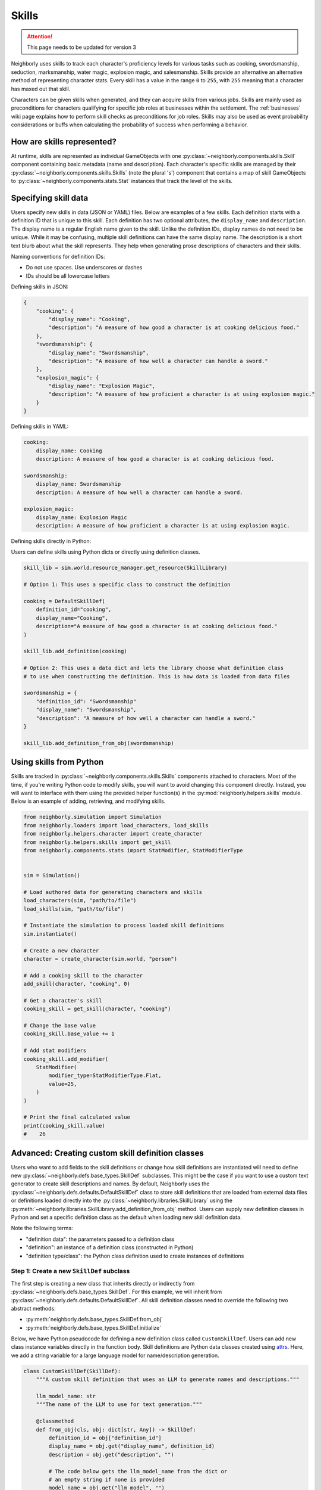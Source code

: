 .. _skills:

Skills
======

.. attention:: This page needs to be updated for version 3

Neighborly uses skills to track each character's proficiency levels for various tasks such as cooking, swordsmanship, seduction, marksmanship, water magic, explosion magic, and salesmanship. Skills provide an alternative an alternative method of representing character stats. Every skill has a value in the range ``0`` to ``255``, with ``255`` meaning that a character has maxed out that skill.

Characters can be given skills when generated, and they can acquire skills from various jobs. Skills are mainly used as preconditions for characters qualifying for specific job roles at businesses within the settlement. The :ref:`businesses` wiki page explains how to perform skill checks as preconditions for job roles. Skills may also be used as event probability considerations or buffs when calculating the probability of success when performing a behavior.

How are skills represented?
---------------------------

At runtime, skills are represented as individual GameObjects with one :py:class:`~neighborly.components.skills.Skill` component containing basic metadata (name and description). Each character's specific skills are managed by their :py:class:`~neighborly.components.skills.Skills` (note the plural 's') component that contains a map of skill GameObjects to :py:class:`~neighborly.components.stats.Stat` instances that track the level of the skills.

Specifying skill data
---------------------

Users specify new skills in data (JSON or YAML) files. Below are examples of a few skills. Each definition starts with a definition ID that is unique to this skill. Each definition has two optional attributes, the ``display_name`` and ``description``. The display name is a regular English name given to the skill. Unlike the definition IDs, display names do not need to be unique. While it may be confusing, multiple skill definitions can have the same display name. The description is a short text blurb about what the skill represents. They help when generating prose descriptions of characters and their skills.

Naming conventions for definition IDs:

- Do not use spaces. Use underscores or dashes
- IDs should be all lowercase letters

Defining skills in JSON:

.. code-block:: json

    {
        "cooking": {
            "display_name": "Cooking",
            "description": "A measure of how good a character is at cooking delicious food."
        },
        "swordsmanship": {
            "display_name": "Swordsmanship",
            "description": "A measure of how well a character can handle a sword."
        },
        "explosion_magic": {
            "display_name": "Explosion Magic",
            "description": "A measure of how proficient a character is at using explosion magic."
        }
    }

Defining skills in YAML:

.. code-block:: yaml

    cooking:
        display_name: Cooking
        description: A measure of how good a character is at cooking delicious food.

    swordsmanship:
        display_name: Swordsmanship
        description: A measure of how well a character can handle a sword.

    explosion_magic:
        display_name: Explosion Magic
        description: A measure of how proficient a character is at using explosion magic.

Defining skills directly in Python:

Users can define skills using Python dicts or directly using definition classes.

.. code-block:: python

    skill_lib = sim.world.resource_manager.get_resource(SkillLibrary)

    # Option 1: This uses a specific class to construct the definition

    cooking = DefaultSkillDef(
        definition_id="cooking",
        display_name="Cooking",
        description="A measure of how good a character is at cooking delicious food."
    )

    skill_lib.add_definition(cooking)

    # Option 2: This uses a data dict and lets the library choose what definition class
    # to use when constructing the definition. This is how data is loaded from data files

    swordsmanship = {
        "definition_id": "Swordsmanship"
        "display_name": "Swordsmanship",
        "description": "A measure of how well a character can handle a sword."
    }

    skill_lib.add_definition_from_obj(swordsmanship)


Using skills from Python
------------------------

Skills are tracked in :py:class:`~neighborly.components.skills.Skills` components attached to characters. Most of the time, if you're writing Python code to modify skills, you will want to avoid changing this component directly. Instead, you will want to interface with them using the provided helper function(s) in the :py:mod:`neighborly.helpers.skills` module. Below is an example of adding, retrieving, and modifying skills.

.. code-block:: python

    from neighborly.simulation import Simulation
    from neighborly.loaders import load_characters, load_skills
    from neighborly.helpers.character import create_character
    from neighborly.helpers.skills import get_skill
    from neighborly.components.stats import StatModifier, StatModifierType


    sim = Simulation()

    # Load authored data for generating characters and skills
    load_characters(sim, "path/to/file")
    load_skills(sim, "path/to/file")

    # Instantiate the simulation to process loaded skill definitions
    sim.instantiate()

    # Create a new character
    character = create_character(sim.world, "person")

    # Add a cooking skill to the character
    add_skill(character, "cooking", 0)

    # Get a character's skill
    cooking_skill = get_skill(character, "cooking")

    # Change the base value
    cooking_skill.base_value += 1

    # Add stat modifiers
    cooking_skill.add_modifier(
        StatModifier(
            modifier_type=StatModifierType.Flat,
            value=25,
        )
    )

    # Print the final calculated value
    print(cooking_skill.value)
    #    26

Advanced: Creating custom skill definition classes
--------------------------------------------------

Users who want to add fields to the skill definitions or change how skill definitions are instantiated will need to define new :py:class:`~neighborly.defs.base_types.SkillDef` subclasses. This might be the case if you want to use a custom text generator to create skill descriptions and names. By default, Neighborly uses the :py:class:`~neighborly.defs.defaults.DefaultSkillDef` class to store skill definitions that are loaded from external data files or definitions loaded directly into the :py:class:`~neighborly.libraries.SkillLibrary` using the :py:meth:`~neighborly.libraries.SkillLibrary.add_definition_from_obj` method. Users can supply new definition classes in Python and set a specific definition class as the default when loading new skill definition data.

Note the following terms:

- "definition data": the parameters passed to a definition class
- "definition": an instance of a definition class (constructed in Python)
- "definition type/class": the Python class definition used to create instances of definitions

Step 1: Create a new ``SkillDef`` subclass
~~~~~~~~~~~~~~~~~~~~~~~~~~~~~~~~~~~~~~~~~~

The first step is creating a new class that inherits directly or indirectly from :py:class:`~neighborly.defs.base_types.SkillDef`. For this example, we will inherit from :py:class:`~neighborly.defs.defaults.DefaultSkillDef`. All skill definition classes need to override the following two abstract methods:

- :py:meth:`neighborly.defs.base_types.SkillDef.from_obj`
- :py:meth:`neighborly.defs.base_types.SkillDef.initialize`

Below, we have Python pseudocode for defining a new definition class called ``CustomSkillDef``. Users can add new class instance variables directly in the function body. Skill definitions are Python data classes created using `attrs <https://www.attrs.org/en/stable/index.html>`_. Here, we add a string variable for a large language model for name/description generation.

.. code-block:: python

    class CustomSkillDef(SkillDef):
        """A custom skill definition that uses an LLM to generate names and descriptions."""

        llm_model_name: str
        """The name of the LLM to use for text generation."""

        @classmethod
        def from_obj(cls, obj: dict[str, Any]) -> SkillDef:
            definition_id = obj["definition_id"]
            display_name = obj.get("display_name", definition_id)
            description = obj.get("description", "")

            # The code below gets the llm_model_name from the dict or
            # an empty string if none is provided
            model_name = obj.get("llm_model", "")

            return cls(
                definition_id=definition_id,
                display_name=display_name,
                description=description,
            )

        def initialize(self, skill: GameObject) -> None:
            if self.llm_model_name == "gpt4":
                skill_name = ... # Do GPT-4 stuff
                description = ... # Do GPT-4 stuff
            if self.llm_model_name == "gpt3":
                skill_name = ... # Do GPT-3 stuff
                description = ... # Do GPT-3 stuff
            else:
                # Default to tracery
                tracery = skill.world.resource_manager.get_resource(Tracery)

                skill_name = tracery.generate(self.display_name)
                description = tracery.generate(self.description)

            skill.add_component(
                Skill(
                    definition_id=self.definition_id,
                    display_name=skill_name,
                    description=description,
                )
            )

Step 2: Add the definition class to the library
~~~~~~~~~~~~~~~~~~~~~~~~~~~~~~~~~~~~~~~~~~~~~~~

The next step before we can use this custom definition is to add it to the :py:class:`~neighborly.libraries.SkillLibrary` using :py:meth:`~neighborly.libraries.SkillLibrary.add_definition_type`. This method makes the definition available when loading data from data files. It allows users to override the default definition class used to load definition data.

The following code should be placed inside a plugin's ``load_plugin()`` function. However, it can be placed anywhere after the simulation has been instantiated and **before** any content is loaded from external files.

.. code-block:: python

    skill_lib = sim.world.resource_manager.get_resource(SkillLibrary)

    skill_lib.add_definition_type(
        CustomSkillDef, alias="custom", set_default=True
    )

Step 3: Use the definition from within a data file
~~~~~~~~~~~~~~~~~~~~~~~~~~~~~~~~~~~~~~~~~~~~~~~~~~

The following shows how to use the custom definition type within a YAML data file. Notice that the definition supplies the ``definition_type`` attribute. This tells Neighborly to load this definition data using the definition type saved to the given alias name. If ``definition_type`` is not given, Neighborly will default to the last definition type added to the library with ``set_default=True``.

.. code-block:: yaml

    gift_of_gab:
        definition_type: custom
        llm_model: gpt4
        display_name: Gift of Gab
        # put an LLM prompt below to pass to GPT-4
        description: >-
            Generate a description of a "Gift of Gab" skill
